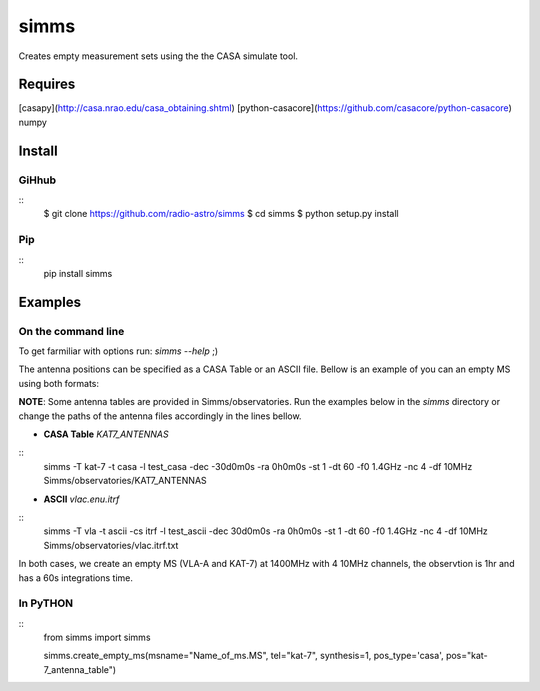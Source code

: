 simms
=====

Creates empty measurement sets using the the CASA simulate tool. 


Requires
--------

[casapy](http://casa.nrao.edu/casa_obtaining.shtml)  
[python-casacore](https://github.com/casacore/python-casacore)
numpy


Install 
-------

GiHhub
~~~~~~

::
    $ git clone https://github.com/radio-astro/simms
    $ cd simms
    $ python setup.py install

Pip
~~~

::
    pip install simms



Examples
--------

On the command line
~~~~~~~~~~~~~~~~~~~


To get farmiliar with options run: `simms --help` ;)

The antenna positions can be specified as a CASA Table or an ASCII file. Bellow is an example of you can an empty MS
using both formats:

**NOTE**: Some antenna tables are provided in Simms/observatories. Run the examples below in the `simms` directory or
change the paths of the antenna files accordingly in the lines bellow.

* **CASA Table** `KAT7_ANTENNAS`
::
    simms -T kat-7 -t casa -l test_casa -dec -30d0m0s -ra 0h0m0s -st 1 -dt 60 -f0 1.4GHz -nc 4 -df 10MHz Simms/observatories/KAT7_ANTENNAS


* **ASCII**   `vlac.enu.itrf`
::
    simms -T vla -t ascii -cs itrf -l test_ascii -dec 30d0m0s -ra 0h0m0s -st 1 -dt 60 -f0 1.4GHz -nc 4 -df 10MHz Simms/observatories/vlac.itrf.txt


In both cases, we create an empty MS (VLA-A and KAT-7) at 1400MHz with 4 10MHz channels, the observtion is 1hr and has a
60s integrations time.


In PyTHON
~~~~~~~~~

::
    from simms import simms

    simms.create_empty_ms(msname="Name_of_ms.MS", tel="kat-7", synthesis=1, pos_type='casa', pos="kat-7_antenna_table")

